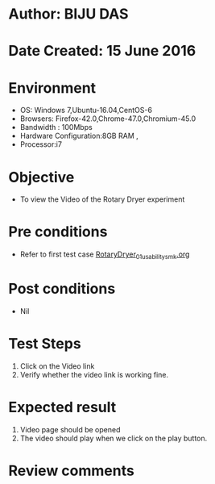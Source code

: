 * Author: BIJU DAS
* Date Created: 15 June 2016
* Environment
  - OS: Windows 7,Ubuntu-16.04,CentOS-6
  - Browsers: Firefox-42.0,Chrome-47.0,Chromium-45.0
  - Bandwidth : 100Mbps
  - Hardware Configuration:8GB RAM , 
  - Processor:i7

* Objective
  - To view the Video of the Rotary Dryer experiment

* Pre conditions
  - Refer to first test case [[https://github.com/Virtual-Labs/virtual-mass-transfer-lab-iitg/blob/master/test-cases/integration_test-cases/RotaryDryer/RotaryDryer_01_usability_smk.org][RotaryDryer_01_usability_smk.org]] 

* Post conditions
   - Nil
* Test Steps
  1. Click on the Video link 
  2. Verify whether the video link is working fine. 

* Expected result
  1. Video page should be opened
  2. The video should play when we click on the play button.

* Review comments

